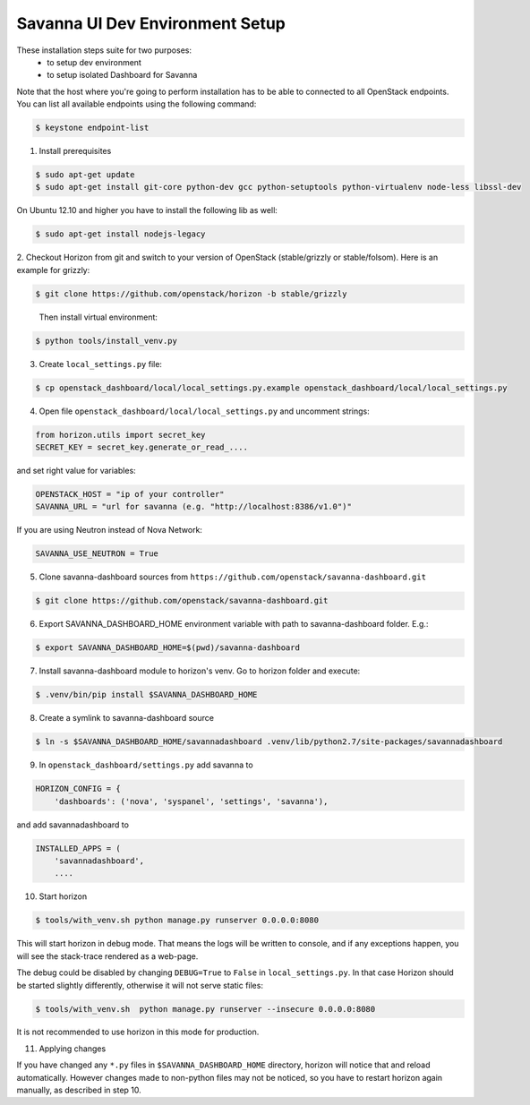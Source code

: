 Savanna UI Dev Environment Setup
============================================

These installation steps suite for two purposes:
 * to setup dev environment
 * to setup isolated Dashboard for Savanna

Note that the host where you're going to perform installation has to be
able to connected to all OpenStack endpoints. You can list all available
endpoints using the following command:

.. sourcecode:: console

    $ keystone endpoint-list

1. Install prerequisites

.. sourcecode:: console

    $ sudo apt-get update
    $ sudo apt-get install git-core python-dev gcc python-setuptools python-virtualenv node-less libssl-dev

On Ubuntu 12.10 and higher you have to install the following lib as well:

.. sourcecode:: console

    $ sudo apt-get install nodejs-legacy

2. Checkout Horizon from git and switch to your version of OpenStack (stable/grizzly or stable/folsom).
Here is an example for grizzly:

.. sourcecode:: console

    $ git clone https://github.com/openstack/horizon -b stable/grizzly
..

    Then install virtual environment:

.. sourcecode:: console

    $ python tools/install_venv.py

3. Create ``local_settings.py`` file:

.. sourcecode:: console

    $ cp openstack_dashboard/local/local_settings.py.example openstack_dashboard/local/local_settings.py

4. Open file ``openstack_dashboard/local/local_settings.py`` and uncomment strings:

.. sourcecode:: python

   from horizon.utils import secret_key
   SECRET_KEY = secret_key.generate_or_read_....

and set right value for variables:

.. sourcecode:: python

   OPENSTACK_HOST = "ip of your controller"
   SAVANNA_URL = "url for savanna (e.g. "http://localhost:8386/v1.0")"

If you are using Neutron instead of Nova Network:

.. sourcecode:: python

   SAVANNA_USE_NEUTRON = True

5. Clone savanna-dashboard sources from ``https://github.com/openstack/savanna-dashboard.git``

.. sourcecode:: console

    $ git clone https://github.com/openstack/savanna-dashboard.git

6. Export SAVANNA_DASHBOARD_HOME environment variable with path to savanna-dashboard folder. E.g.:

.. sourcecode:: console

    $ export SAVANNA_DASHBOARD_HOME=$(pwd)/savanna-dashboard

7. Install savanna-dashboard module to horizon's venv. Go to horizon folder and execute:

.. sourcecode:: console

    $ .venv/bin/pip install $SAVANNA_DASHBOARD_HOME

8. Create a symlink to savanna-dashboard source

.. sourcecode:: console

   $ ln -s $SAVANNA_DASHBOARD_HOME/savannadashboard .venv/lib/python2.7/site-packages/savannadashboard

9. In ``openstack_dashboard/settings.py`` add savanna to

.. sourcecode:: python

    HORIZON_CONFIG = {
        'dashboards': ('nova', 'syspanel', 'settings', 'savanna'),

and add savannadashboard to

.. sourcecode:: python

    INSTALLED_APPS = (
        'savannadashboard',
        ....

10. Start horizon

.. sourcecode:: console

    $ tools/with_venv.sh python manage.py runserver 0.0.0.0:8080

This will start horizon in debug mode. That means the logs will be written to console,
and if any exceptions happen, you will see the stack-trace rendered as a web-page.

The debug could be disabled by changing ``DEBUG=True`` to ``False`` in
``local_settings.py``. In that case Horizon should be started slightly
differently, otherwise it will not serve static files:

.. sourcecode:: console

    $ tools/with_venv.sh  python manage.py runserver --insecure 0.0.0.0:8080

It is not recommended to use horizon in this mode for production.

11. Applying changes

If you have changed any ``*.py`` files in ``$SAVANNA_DASHBOARD_HOME`` directory,
horizon will notice that and reload automatically.
However changes made to non-python files may not be noticed,
so you have to restart horizon again manually, as described in step 10.
